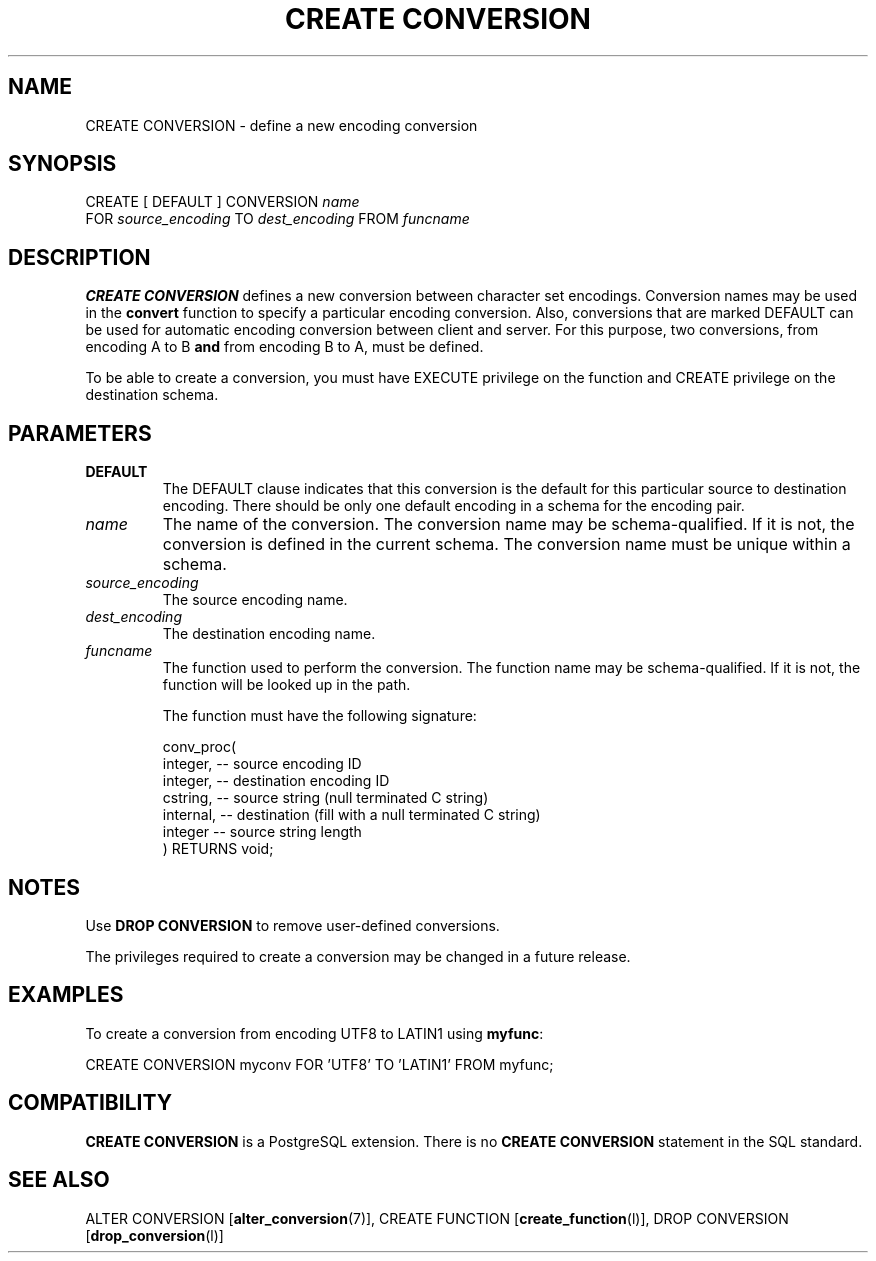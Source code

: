 .\\" auto-generated by docbook2man-spec $Revision: 1.1.1.1 $
.TH "CREATE CONVERSION" "" "2011-12-01" "SQL - Language Statements" "SQL Commands"
.SH NAME
CREATE CONVERSION \- define a new encoding conversion

.SH SYNOPSIS
.sp
.nf
CREATE [ DEFAULT ] CONVERSION \fIname\fR
    FOR \fIsource_encoding\fR TO \fIdest_encoding\fR FROM \fIfuncname\fR
.sp
.fi
.SH "DESCRIPTION"
.PP
\fBCREATE CONVERSION\fR defines a new conversion between
character set encodings. Conversion names may be used in the
\fBconvert\fR function
to specify a particular encoding conversion. Also, conversions that
are marked DEFAULT can be used for automatic encoding
conversion between
client and server. For this purpose, two conversions, from encoding A to
B \fBand\fR from encoding B to A, must be defined.
.PP
To be able to create a conversion, you must have EXECUTE privilege
on the function and CREATE privilege on the destination schema.
.SH "PARAMETERS"
.TP
\fBDEFAULT\fR
The DEFAULT clause indicates that this conversion
is the default for this particular source to destination
encoding. There should be only one default encoding in a schema
for the encoding pair.
.TP
\fB\fIname\fB\fR
The name of the conversion. The conversion name may be
schema-qualified. If it is not, the conversion is defined in the
current schema. The conversion name must be unique within a
schema.
.TP
\fB\fIsource_encoding\fB\fR
The source encoding name.
.TP
\fB\fIdest_encoding\fB\fR
The destination encoding name.
.TP
\fB\fIfuncname\fB\fR
The function used to perform the conversion. The function name may
be schema-qualified. If it is not, the function will be looked
up in the path.

The function must have the following signature:
.sp
.nf
conv_proc(
    integer,  -- source encoding ID
    integer,  -- destination encoding ID
    cstring,  -- source string (null terminated C string)
    internal, -- destination (fill with a null terminated C string)
    integer   -- source string length
) RETURNS void;
.sp
.fi
.SH "NOTES"
.PP
Use \fBDROP CONVERSION\fR to remove user-defined conversions.
.PP
The privileges required to create a conversion may be changed in a future
release.
.SH "EXAMPLES"
.PP
To create a conversion from encoding UTF8 to
LATIN1 using \fBmyfunc\fR:
.sp
.nf
CREATE CONVERSION myconv FOR 'UTF8' TO 'LATIN1' FROM myfunc;
.sp
.fi
.SH "COMPATIBILITY"
.PP
\fBCREATE CONVERSION\fR
is a PostgreSQL extension.
There is no \fBCREATE CONVERSION\fR
statement in the SQL standard.
.SH "SEE ALSO"
ALTER CONVERSION [\fBalter_conversion\fR(7)], CREATE FUNCTION [\fBcreate_function\fR(l)], DROP CONVERSION [\fBdrop_conversion\fR(l)]

